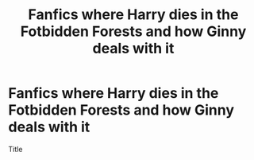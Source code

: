 #+TITLE: Fanfics where Harry dies in the Fotbidden Forests and how Ginny deals with it

* Fanfics where Harry dies in the Fotbidden Forests and how Ginny deals with it
:PROPERTIES:
:Author: Filou2005
:Score: 2
:DateUnix: 1596547714.0
:DateShort: 2020-Aug-04
:FlairText: Recommendation
:END:
Title

